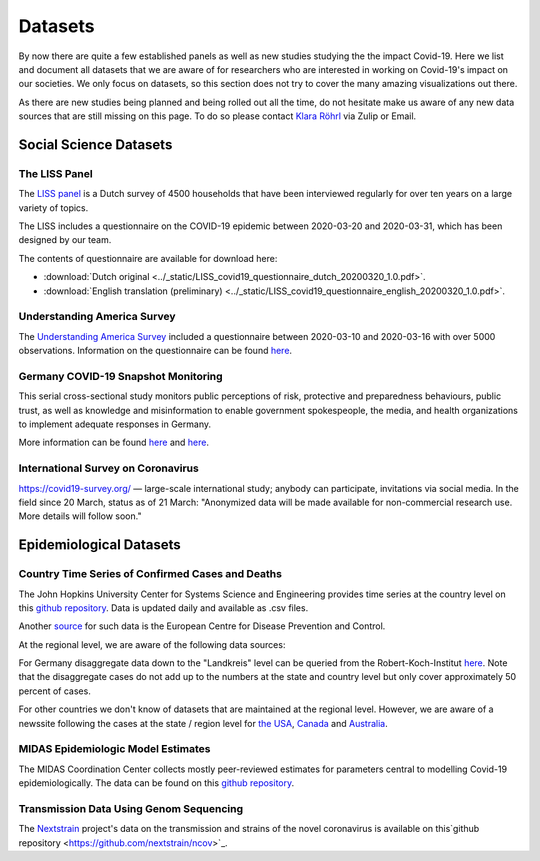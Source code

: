 .. _data:

========
Datasets
========

By now there are quite a few established panels as well as new studies studying the the impact Covid-19.
Here we list and document all datasets that we are aware of for researchers who are interested in working on Covid-19's impact on our societies.
We only focus on datasets, so this section does not try to cover the many amazing visualizations out there.

As there are new studies being planned and being rolled out all the time,
do not hesitate make us aware of any new data sources that are still missing on this page.
To do so please contact `Klara Röhrl <https://github.com/roecla>`_ via Zulip or Email.

-------------------------
Social Science Datasets
-------------------------

The LISS Panel
===============

The `LISS panel <https://www.lissdata.nl/>`_ is a Dutch survey of 4500 households that have been interviewed regularly for over ten years on a large variety of topics.

The LISS includes a questionnaire on the COVID-19 epidemic between 2020-03-20 and 2020-03-31, which has been designed by our team.

.. The questionnaire covered:
..
.. - beliefs about the extent of the epidemic, ways to fight it and its consequences
.. - behavioral changes in response to the epidemic and policy measures
.. - support for policy measures on social distancing, both as implemented and hypothetical
.. - qualifications and willingness to support the health care system
.. -

The contents of questionnaire are available for download here:

* :download:`Dutch original <../_static/LISS_covid19_questionnaire_dutch_20200320_1.0.pdf>`.
* :download:`English translation (preliminary) <../_static/LISS_covid19_questionnaire_english_20200320_1.0.pdf>`.


Understanding America Survey
=============================

The `Understanding America Survey  <https://uasdata.usc.edu/>`_ included a questionnaire between 2020-03-10 and 2020-03-16 with over 5000 observations.
Information on the questionnaire can be found `here <https://uasdata.usc.edu/page/COVID-19+Corona+Virus>`_.


.. GESIS
.. =====

.. They have not posted anything on their website (as of March 20th)

.. - what's in there
.. - size
.. - how to get it
.. - what we use it for


.. SOEP
.. ====

.. No information on their website as of March 20th.


Germany COVID-19 Snapshot Monitoring
=====================================

This serial cross-sectional study monitors public perceptions of risk, protective and preparedness behaviours, public trust, as well as knowledge and misinformation to enable government spokespeople, the media, and health organizations to implement adequate responses in Germany.

More information can be found `here <http://dx.doi.org/10.23668/psycharchives.2776>`_ and `here <https://www.uni-erfurt.de/kommunikationswissenschaft/profil/professuren/pidi/>`_.

International Survey on Coronavirus
===================================

https://covid19-survey.org/ — large-scale international study; anybody can participate, invitations via social media. In the field since 20 March, status as of 21 March: "Anonymized data will be made available for non-commercial research use. More details will follow soon."


--------------------------
Epidemiological Datasets
--------------------------

Country Time Series of Confirmed Cases and Deaths
==================================================

The John Hopkins University Center for Systems Science and Engineering provides time series at the country level on this `github repository <https://github.com/CSSEGISandData/COVID-19>`_. Data is updated daily and available as .csv files.

Another `source <https://www.ecdc.europa.eu/en/publications-data/download-todays-data-geographic-distribution-covid-19-cases-worldwide>`_ for such data is the European Centre for Disease Prevention and Control.

At the regional level, we are aware of the following data sources:

For Germany disaggregate data down to the "Landkreis" level can be queried from the
Robert-Koch-Institut `here <https://survstat.rki.de/Content/Query/Create.aspx>`_.
Note that the disaggregate cases do not add up to the numbers at the state and country level but only cover approximately 50 percent of cases.

For other countries we don't know of datasets that are maintained at the regional level. However, we are aware of a newssite following the cases at the state / region level for
`the USA <https://bnonews.com/index.php/2019/12/tracking-coronavirus-u-s-data/>`_,
`Canada <https://bnonews.com/index.php/2019/12/tracking-coronavirus-canada-data/>`_ and
`Australia <https://bnonews.com/index.php/2019/12/tracking-coronavirus-australia-data/>`_.

MIDAS Epidemiologic Model Estimates
=====================================

The MIDAS Coordination Center collects mostly peer-reviewed estimates for parameters central to modelling Covid-19 epidemiologically. The data can be found on this `github repository <https://github.com/midas-network/COVID-19>`_.


Transmission Data Using Genom Sequencing
=========================================

The `Nextstrain <https://nextstrain.org/ncov>`_ project's data on the transmission and strains of the novel coronavirus is available on this`github repository <https://github.com/nextstrain/ncov>`_.


.. Scrapped Datasets
.. ===================

.. none so far


.. people to contact:
.. ===================

.. haushofer@gmail.com
.. - https://twitter.com/jhaushofer/status/1240387414151041025
.. - 1300 words, many languages

